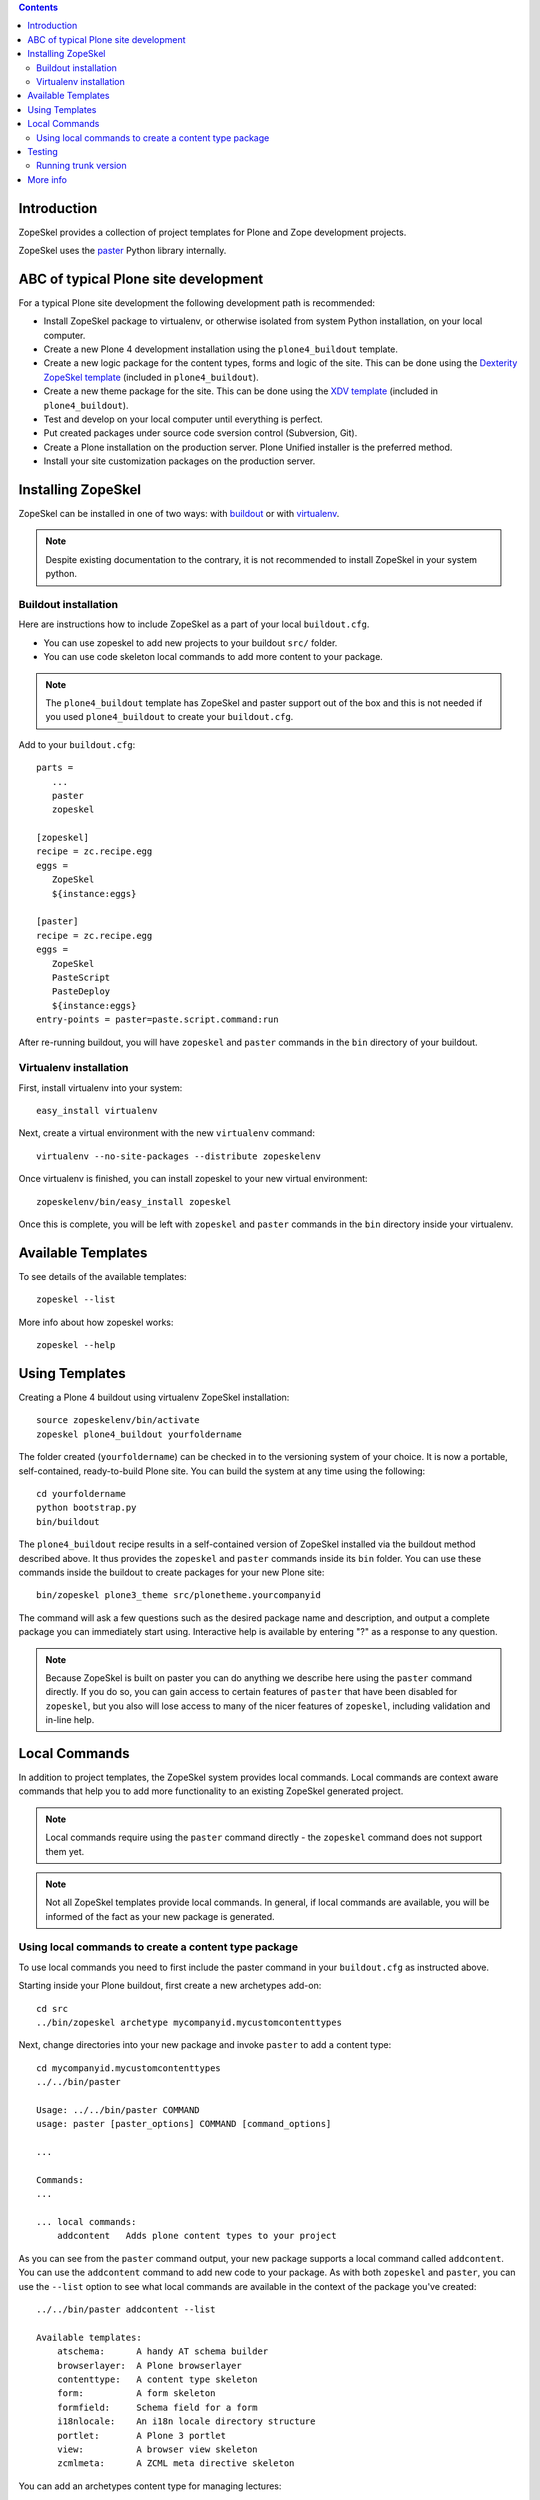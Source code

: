.. contents ::

Introduction
============

ZopeSkel provides a collection of project templates for Plone and Zope
development projects.

ZopeSkel uses the `paster <http://pythonpaste.org/script/>`_ Python library
internally.

ABC of typical Plone site development
=======================================

For a typical Plone site development the following development path is
recommended:

* Install ZopeSkel package to virtualenv, or otherwise
  isolated from system Python installation, on your local computer.

* Create a new Plone 4 development installation using the
  ``plone4_buildout`` template.

* Create a new logic package for the content types, forms and logic of the
  site. This can be done using the
  `Dexterity ZopeSkel template <http://collective-docs.plone.org/content/dexterity.html>`_
  (included in ``plone4_buildout``).

* Create a new theme package for the site. This can be done using the
  `XDV template <http://collective-docs.plone.org/templates_css_and_javascripts/xdv.html>`_
  (included in ``plone4_buildout``).

* Test and develop on your local computer until everything is perfect.

* Put created packages under source code sversion control (Subversion, Git).

* Create a Plone installation on the production server. Plone Unified
  installer is the preferred method.

* Install your site customization packages on the production server.

Installing ZopeSkel
====================

ZopeSkel can be installed in one of two ways: with `buildout
<http://www.buildout.org/>`_ or with `virtualenv <http://virtualenv.org/>`_.

.. note ::

    Despite existing documentation to the contrary, it is not recommended to
    install ZopeSkel in your system python.

Buildout installation
---------------------------

Here are instructions how to include ZopeSkel as a part of your
local ``buildout.cfg``.

* You can use zopeskel to add new projects to your buildout ``src/`` folder.

* You can use code skeleton local commands to add more content to your
  package.

.. note ::

    The ``plone4_buildout`` template has ZopeSkel and paster support out of
    the box and this is not needed if you used ``plone4_buildout`` to create
    your ``buildout.cfg``.

Add to your ``buildout.cfg``::

    parts =
       ...
       paster
       zopeskel

    [zopeskel]
    recipe = zc.recipe.egg
    eggs =
       ZopeSkel
       ${instance:eggs}

    [paster]
    recipe = zc.recipe.egg
    eggs =
       ZopeSkel
       PasteScript
       PasteDeploy
       ${instance:eggs}
    entry-points = paster=paste.script.command:run


After re-running buildout, you will have ``zopeskel`` and ``paster``
commands in the ``bin`` directory of your buildout.

Virtualenv installation
-----------------------------

First, install virtualenv into your system::

    easy_install virtualenv

Next, create a virtual environment with the new ``virtualenv`` command::

    virtualenv --no-site-packages --distribute zopeskelenv

Once virtualenv is finished, you can install zopeskel to your new virtual
environment::

    zopeskelenv/bin/easy_install zopeskel

Once this is complete, you will be left with ``zopeskel`` and ``paster``
commands in the ``bin`` directory inside your virtualenv.

Available Templates
===================

To see details of the available templates::

    zopeskel --list

More info about how zopeskel works::

    zopeskel --help

Using Templates
===============

Creating a Plone 4 buildout using virtualenv ZopeSkel installation::

    source zopeskelenv/bin/activate
    zopeskel plone4_buildout yourfoldername

The folder created (``yourfoldername``) can be checked in to the versioning
system of your choice.  It is now a portable, self-contained, ready-to-build
Plone site.  You can build the system at any time using the following::

    cd yourfoldername
    python bootstrap.py
    bin/buildout

The ``plone4_buildout`` recipe results in a self-contained version of ZopeSkel
installed via the buildout method described above. It thus provides the
``zopeskel`` and ``paster`` commands inside its ``bin`` folder. You can use these
commands inside the buildout to create packages for your new Plone site::

    bin/zopeskel plone3_theme src/plonetheme.yourcompanyid

The command will ask a few questions such as the desired package name and
description, and output a complete package you can immediately start using.
Interactive help is available by entering "?" as a response to any question.

.. note ::

    Because ZopeSkel is built on paster you can do anything we describe here
    using the ``paster`` command directly.  If you do so, you can gain access to
    certain features of ``paster`` that have been disabled for ``zopeskel``, but
    you also will lose access to many of the nicer features of ``zopeskel``,
    including validation and in-line help.

Local Commands
==============

In addition to project templates, the ZopeSkel system provides local commands.
Local commands are context aware commands that help you to add more
functionality to an existing ZopeSkel generated project.

.. note ::

    Local commands require using the ``paster`` command directly - the
    ``zopeskel`` command does not support them yet.

.. note ::

    Not all ZopeSkel templates provide local commands.  In general, if local
    commands are available, you will be informed of the fact as your new
    package is generated.

Using local commands to create a content type package
-----------------------------------------------------

To use local commands you need to first include the paster command in your ``buildout.cfg``
as instructed above.

Starting inside your Plone buildout, first create a new archetypes add-on::

    cd src
    ../bin/zopeskel archetype mycompanyid.mycustomcontenttypes

Next, change directories into your new package and invoke ``paster`` to add a
content type::

    cd mycompanyid.mycustomcontenttypes
    ../../bin/paster

    Usage: ../../bin/paster COMMAND
    usage: paster [paster_options] COMMAND [command_options]

    ...

    Commands:
    ...

    ... local commands:
        addcontent   Adds plone content types to your project


As you can see from the ``paster`` command output, your new package supports a
local command called ``addcontent``. You can use the ``addcontent`` command
to add new code to your package. As with both ``zopeskel`` and ``paster``,
you can use the ``--list`` option to see what local commands are available
in the context of the package you've created::

    ../../bin/paster addcontent --list

    Available templates:
        atschema:      A handy AT schema builder
        browserlayer:  A Plone browserlayer
        contenttype:   A content type skeleton
        form:          A form skeleton
        formfield:     Schema field for a form
        i18nlocale:    An i18n locale directory structure
        portlet:       A Plone 3 portlet
        view:          A browser view skeleton
        zcmlmeta:      A ZCML meta directive skeleton

You can add an archetypes content type for managing lectures::

        ../../bin/paster addcontent -t contenttype LectureInfo

Then you can add schema fields to that content type::

        ../../bin/paster addcontent -t atschema

Local commands can be run as many times as needed to create your package.
You can iteratively develop your content type, other content types, and
more.

.. note ::

    When changing your package code, local commands will often change
    GenericSetup XML files (found in the in ``profiles/default`` folder of your
    package). These changes will not appear in Plone/Zope simply by restarting your
    instance. You will usually need to re-install your package in your development
    Plone site if you run any local commands in a package you've already installed.

More info

* http://collective-docs.plone.org/tutorials/paste.html

Testing
=======

Since version 1.5, ZopeSkel has tests.  It's required to run these
before you check in any changes you make. They can be run like so::

    python setup.py test

Running trunk version
----------------------

If you are developing ZopeSkel itself, instructions to run ZopeSkel from
source check are in ``TRUNK.txt``.

More info
=========

Issue tracker

* http://plone.org/products/zopeskel/issues

Plone and ZopeSkel related documentation

* http://collective-docs.plone.org/tutorials/paste.html

Source code

* http://svn.plone.org/svn/collective/ZopeSkel/trunk

Mailing List

* https://lists.plone.org/mailman/listinfo/zopeskel

Please contribute by submitting patches for what you consider 'best of
breed' file layouts for starting Zope projects.
